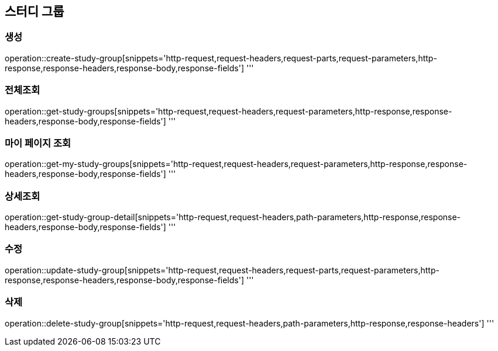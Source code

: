 == 스터디 그룹

=== 생성

operation::create-study-group[snippets='http-request,request-headers,request-parts,request-parameters,http-response,response-headers,response-body,response-fields']
'''

=== 전체조회

operation::get-study-groups[snippets='http-request,request-headers,request-parameters,http-response,response-headers,response-body,response-fields']
'''

=== 마이 페이지 조회

operation::get-my-study-groups[snippets='http-request,request-headers,request-parameters,http-response,response-headers,response-body,response-fields']
'''

=== 상세조회

operation::get-study-group-detail[snippets='http-request,request-headers,path-parameters,http-response,response-headers,response-body,response-fields']
'''

=== 수정

operation::update-study-group[snippets='http-request,request-headers,request-parts,request-parameters,http-response,response-headers,response-body,response-fields']
'''

=== 삭제

operation::delete-study-group[snippets='http-request,request-headers,path-parameters,http-response,response-headers']
'''
